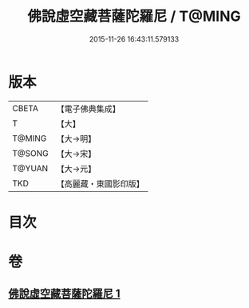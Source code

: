 #+TITLE: 佛說虛空藏菩薩陀羅尼 / T@MING
#+DATE: 2015-11-26 16:43:11.579133
* 版本
 |     CBETA|【電子佛典集成】|
 |         T|【大】     |
 |    T@MING|【大→明】   |
 |    T@SONG|【大→宋】   |
 |    T@YUAN|【大→元】   |
 |       TKD|【高麗藏・東國影印版】|

* 目次
* 卷
** [[file:KR6j0365_001.txt][佛說虛空藏菩薩陀羅尼 1]]
